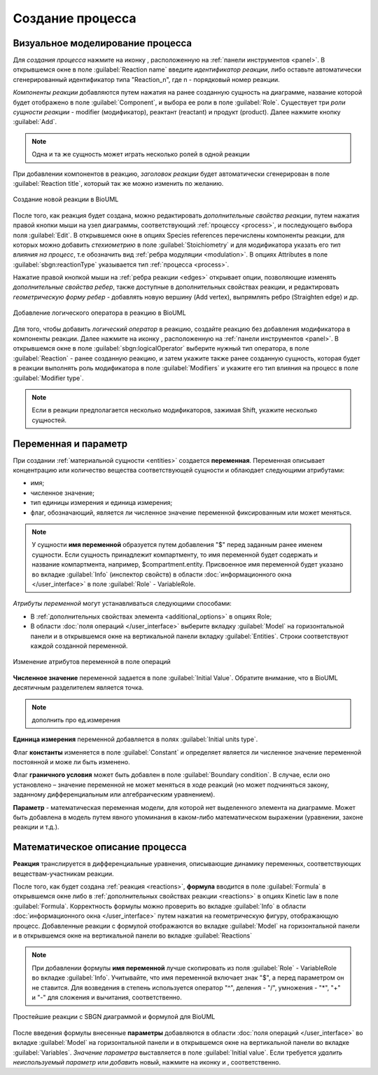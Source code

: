 Создание процесса
=================

Визуальное моделирование процесса
---------------------------------

.. |folder| image:: /images/icons/folder.png
.. |reaction| image:: /images/icons/reaction.png
.. |logical_operator| image:: /images/icons/logical_operator.png

Для *создания процесса* нажмите на иконку |reaction|, расположенную на :ref:`панели инструментов <panel>`.
В открывшемся окне в поле :guilabel:`Reaction name` введите *идентификатор реакции*, либо оставьте
автоматически сгенерированный идентификатор типа "Reaction_n", где n - порядковый номер реакции. 

*Компоненты реакции* добавляются путем нажатия на ранее 
созданную сущность на диаграмме, название которой будет отображено в поле :guilabel:`Component`, и
выбора ее роли в поле :guilabel:`Role`. Существует три *роли сущности реакции* - modifier (модификатор),
реактант (reactant) и продукт (product). Далее нажмите кнопку :guilabel:`Add`.   

.. note::
   Одна и та же сущность может играть несколько ролей в одной реакции 

При добавлении компонентов в реакцию, *заголовок реакции* будет автоматически сгенерирован в поле :guilabel:`Reaction title`, который так же можно изменить по желанию.

.. figure:: images/interface/reaction.png
   :width: 100%
   :alt: Реакция
   :align: center
   
   Создание новой реакции в BioUML  
   
После того, как реакция будет создана, можно редактировать *дополнительные свойства реакции*, путем нажатия правой кнопки мыши на узел диаграммы, соответствующий :ref:`процессу <process>`, и последующего выбора поля :guilabel:`Edit`. В открывшемся окне в опциях |folder| Species references перечислены компоненты реакции, 
для которых можно добавить *стехиометрию* в поле :guilabel:`Stoichiometry` и для модификатора указать его *тип влияния на процесс*, т.е обозначить вид :ref:`ребра модуляции <modulation>`. 
В опциях |folder| Attributes в поле :guilabel:`sbgn:reactionType` указывается тип :ref:`процесса <process>`.  

Нажатие правой кнопкой мыши на :ref:`ребра реакции <edges>` открывает опции, позволяющие изменять *дополнительные свойства ребер*, также доступные в дополнительных свойствах реакции, и 
редактировать *геометрическую форму ребер* - добавлять новую вершину (Add vertex), выпрямлять ребро (Straighten edge) и др.

.. _logical_operator:

.. figure:: images/interface/logical_operator.png
   :width: 80%
   :alt: Логический оператор
   :align: center
   
   Добавление логического оператора в реакцию в BioUML 

Для того, чтобы добавить *логический оператор* в реакцию, создайте реакцию без добавления модификатора в компоненты реакции. Далее нажмите на иконку
|logical_operator|, расположенную на :ref:`панели инструментов <panel>`. В открывшемся окне в поле :guilabel:`sbgn:logicalOperator` выберите нужный тип оператора, в поле :guilabel:`Reaction` 
- ранее созданную реакцию, и затем укажите также ранее созданную сущность, которая будет в реакции выполнять роль модификатора в поле :guilabel:`Modifiers` и укажите его тип влияния на процесс в 
поле :guilabel:`Modifier type`. 

.. note::
   Если в реакции предполагается несколько модификаторов, зажимая Shift, укажите несколько сущностей. 
   
Переменная и параметр
---------------------

При создании :ref:`материальной сущности <entities>` создается **переменная**. Переменная описывает концентрацию или количество вещества
соответствующей сущности и облаюдает следующими атрибутами:

-   имя;
-   численное значение;
-   тип единицы измерения и единица измерения;
-   флаг, обозначающий, является ли численное значение переменной фиксированным или может меняться.

.. note::
   У сущности **имя переменной** образуется путем добавления "$" перед заданным ранее именем сущности. 
   Если сущность принадлежит компартменту, то имя переменной будет содержать и название компартмента, 
   например, $compartment.entity.
   Присвоенное имя переменной будет указано во вкладке :guilabel:`Info` (инспектор свойств) в области :doc:`информационного окна </user_interface>`
   в поле :guilabel:`Role` - VariableRole.  

*Атрибуты переменной* могут устанавливаться следующими способами:

-    В :ref:`дополнительных свойствах элемента <additional_options>` в опциях |folder| Role;
-    В области :doc:`поля операций </user_interface>` выберите вкладку :guilabel:`Model` на горизонтальной панели и в открывшемся окне на вертикальной панели вкладку :guilabel:`Entities`. Строки соответствуют каждой созданной 
     переменной.

.. figure:: images/interface/entities.png
   :width: 100%
   :alt: Изменение атрибутов переменной 
   :align: center	 
   
   Изменение атрибутов переменной в поле операций 
	 
**Численное значение** переменной задается в поле :guilabel:`Initial Value`. Обратите внимание, что в BioUML десятичным разделителем является точка. 

.. note::
   дополнить про ед.измерения 

**Единица измерения** переменной добавляется в полях :guilabel:`Initial units type`.

Флаг **константы** изменяется в поле :guilabel:`Constant` и определяет является ли численное значение переменной постоянной и може ли быть изменено.

Флаг **граничного условия** может быть добавлен в поле :guilabel:`Boundary condition`. В случае, если оно установлено – значение переменной не может меняться в ходе реакций (но
может подчиняться закону, заданному дифференциальным или алгебраическим уравнением).

**Параметр** - математическая переменная модели, для которой нет выделенного элемента на диаграмме. Может быть добавлена в модель путем явного упоминания в каком-либо математическом выражении (уравнении, законе
реакции и т.д.).

Математическое описание процесса
--------------------------------

.. |plus| image:: /images/icons/icon_plus.gif
.. |minus| image:: /images/icons/icon_minus.gif

**Реакция** транслируется в дифференциальные уравнения, описывающие динамику переменных, соответствующих веществам-участникам реакции. 

После того, как будет создана :ref:`реакция <reactions>`, **формула** вводится в поле :guilabel:`Formula` 
в открывшемся окне либо в :ref:`дополнительных свойствах реакции <reactions>` в опциях |folder| Kinetic law 
в поле :guilabel:`Formula`. Корректность формулы можно проверить вo вкладке :guilabel:`Info` в области :doc:`информационного окна </user_interface>` путем нажатия на геометрическую фигуру, отображающую процесс.
Добавленные реакции с формулой отображаются во вкладке :guilabel:`Model` на горизонтальной панели и в открывшемся окне 
на вертикальной панели во вкладке :guilabel:`Reactions`

.. note::
   При добавлении формулы **имя переменной** лучше скопировать из поля :guilabel:`Role` - VariableRole во вкладке :guilabel:`Info`.
   Учитывайте, что имя переменной включает знак "$", а перед параметром он не ставится. 
   Для возведения в степень используется оператор "^", деления - "/", умножения - "*", "+" и "-"
   для сложения и вычитания, соответственно.

.. figure:: images/diagrams/reaction_rate.png
   :width: 100%
   :alt: Реакции
   :align: center	 
   
   Простейшие реакции с SBGN диаграммой и формулой для BioUML
   
.. _add_parameter:
   
После введения формулы внесенные **параметры** добавляются в области :doc:`поля операций </user_interface>` во вкладке :guilabel:`Model` на горизонтальной панели и в открывшемся окне 
на вертикальной панели во вкладке :guilabel:`Variables`. *Значение параметра* выставляется в поле :guilabel:`Initial value`. 
Если требуется *удалить неиспользуемый параметр* или *добавить* новый, нажмите на иконку |minus| и |plus|, cоответственно. 